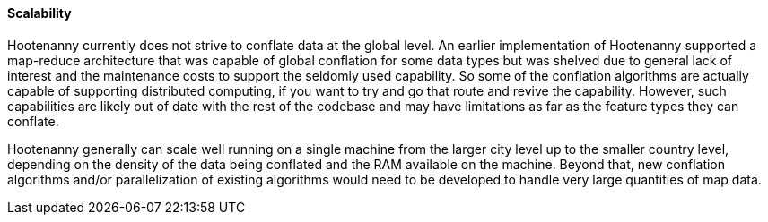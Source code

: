 
[[Scalability]]
==== Scalability

Hootenanny currently does not strive to conflate data at the global level. An earlier implementation 
of Hootenanny supported a map-reduce architecture that was capable of global conflation for some 
data types but was shelved due to general lack of interest and the maintenance costs to support the 
seldomly used capability. So some of the conflation algorithms are actually capable of supporting 
distributed computing, if you want to try and go that route and revive the capability. However, such 
capabilities are likely out of date with the rest of the codebase and may have limitations as far as 
the feature types they can conflate. 

Hootenanny generally can scale well running on a single machine from the larger city level up to the 
smaller country level, depending on the density of the data being conflated and the RAM available on 
the machine. Beyond that, new conflation algorithms and/or parallelization of existing algorithms 
would need to be developed to handle very large quantities of map data.

